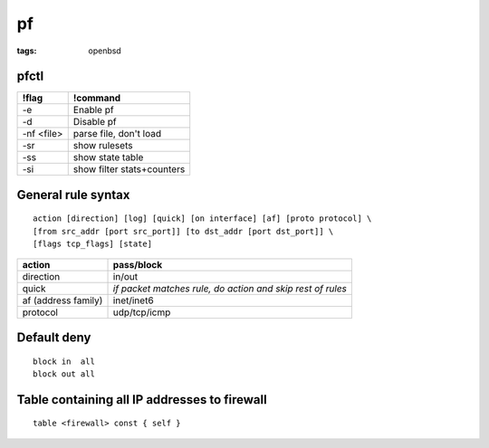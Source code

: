 ==
pf
==
:tags: openbsd

pfctl
=====

+------------+----------------------------+
| !flag      | !command                   |
+============+============================+
| -e         | Enable pf                  |
+------------+----------------------------+
| -d         | Disable pf                 |
+------------+----------------------------+
| -nf <file> | parse file, don't load     |
+------------+----------------------------+
| -sr        | show rulesets              |
+------------+----------------------------+
| -ss        | show state table           |
+------------+----------------------------+
| -si        | show filter stats+counters |
+------------+----------------------------+

General rule syntax
==============================
::

 action [direction] [log] [quick] [on interface] [af] [proto protocol] \
 [from src_addr [port src_port]] [to dst_addr [port dst_port]] \
 [flags tcp_flags] [state] 

+---------------------+------------------------------------------------------------+
| action              | pass/block                                                 |
+=====================+============================================================+
| direction           | in/out                                                     |
+---------------------+------------------------------------------------------------+
| quick               | *if packet matches rule, do action and skip rest of rules* |
+---------------------+------------------------------------------------------------+
| af (address family) | inet/inet6                                                 |
+---------------------+------------------------------------------------------------+
| protocol            | udp/tcp/icmp                                               |
+---------------------+------------------------------------------------------------+

Default deny
==============================
::

 block in  all
 block out all 

Table containing all IP addresses to firewall
=============================================
::

 table <firewall> const { self }
